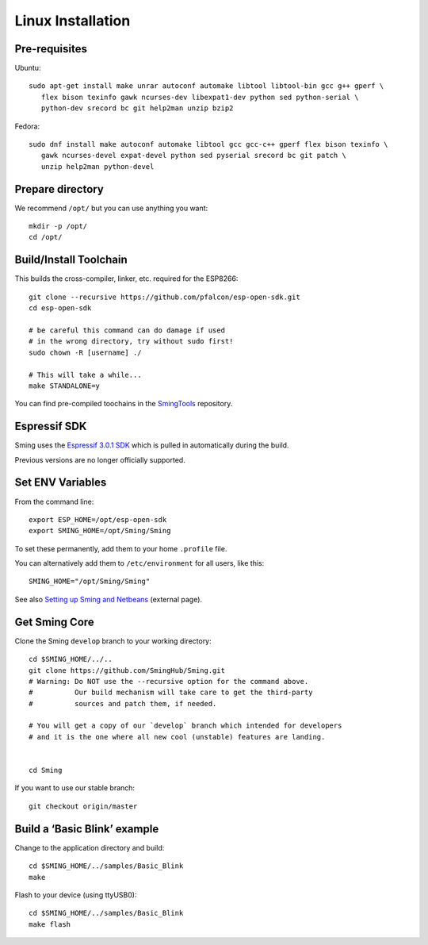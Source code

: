 Linux Installation
==================

.. highlight:: bash

Pre-requisites
--------------

Ubuntu::

   sudo apt-get install make unrar autoconf automake libtool libtool-bin gcc g++ gperf \
      flex bison texinfo gawk ncurses-dev libexpat1-dev python sed python-serial \
      python-dev srecord bc git help2man unzip bzip2

Fedora::

   sudo dnf install make autoconf automake libtool gcc gcc-c++ gperf flex bison texinfo \
      gawk ncurses-devel expat-devel python sed pyserial srecord bc git patch \
      unzip help2man python-devel

Prepare directory
-----------------

We recommend ``/opt/`` but you can use anything you want::

   mkdir -p /opt/
   cd /opt/

Build/Install Toolchain
-----------------------

This builds the cross-compiler, linker, etc. required for the ESP8266::

   git clone --recursive https://github.com/pfalcon/esp-open-sdk.git
   cd esp-open-sdk

   # be careful this command can do damage if used
   # in the wrong directory, try without sudo first!
   sudo chown -R [username] ./

   # This will take a while...
   make STANDALONE=y

You can find pre-compiled toochains in the `SmingTools <https://github.com/SmingHub/SmingTools/releases>`__
repository.

Espressif SDK
-------------

Sming uses the `Espressif 3.0.1 SDK <https://github.com/espressif/ESP8266_NONOS_SDK>`__
which is pulled in automatically during the build.

Previous versions are no longer officially supported.

Set ENV Variables
-----------------

From the command line::

   export ESP_HOME=/opt/esp-open-sdk
   export SMING_HOME=/opt/Sming/Sming

To set these permanently, add them to your home ``.profile`` file.

You can alternatively add them to ``/etc/environment`` for all users, like this::

   SMING_HOME="/opt/Sming/Sming"


See also
`Setting up Sming and Netbeans <https://primalcortex.wordpress.com/2015/10/08/esp8266-setting-up-sming-and-netbeans/>`__
(external page).

Get Sming Core
--------------

Clone the Sming ``develop`` branch to your working directory::

   cd $SMING_HOME/../..
   git clone https://github.com/SmingHub/Sming.git
   # Warning: Do NOT use the --recursive option for the command above.
   #          Our build mechanism will take care to get the third-party
   #          sources and patch them, if needed.

   # You will get a copy of our `develop` branch which intended for developers
   # and it is the one where all new cool (unstable) features are landing.


   cd Sming

If you want to use our stable branch::

   git checkout origin/master


Build a ‘Basic Blink’ example
-----------------------------

Change to the application directory and build::

   cd $SMING_HOME/../samples/Basic_Blink
   make

Flash to your device (using ttyUSB0)::

   cd $SMING_HOME/../samples/Basic_Blink
   make flash

